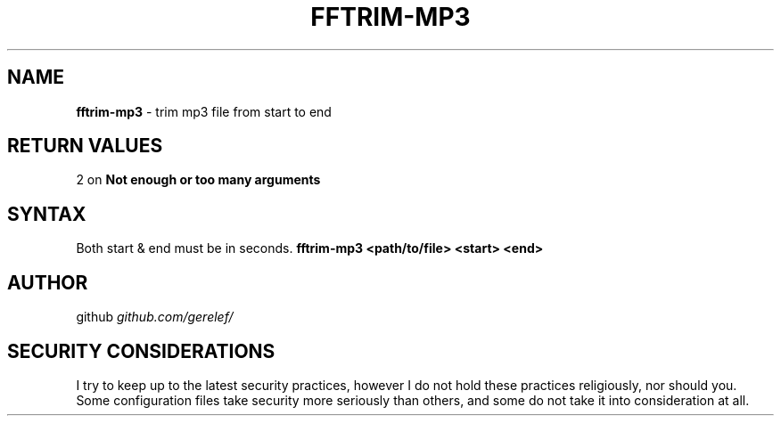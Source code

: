 .\" generated with Ronn-NG/v0.9.1
.\" http://github.com/apjanke/ronn-ng/tree/0.9.1
.TH "FFTRIM\-MP3" "1" "December 2022" ""
.SH "NAME"
\fBfftrim\-mp3\fR \- trim mp3 file from start to end
.SH "RETURN VALUES"
2 on \fBNot enough or too many arguments\fR
.SH "SYNTAX"
Both start & end must be in seconds\. \fBfftrim\-mp3 <path/to/file> <start> <end>\fR
.SH "AUTHOR"
github \fIgithub\.com/gerelef/\fR
.SH "SECURITY CONSIDERATIONS"
I try to keep up to the latest security practices, however I do not hold these practices religiously, nor should you\. Some configuration files take security more seriously than others, and some do not take it into consideration at all\.
